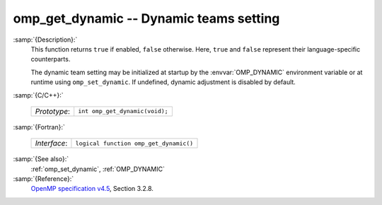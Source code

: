 ..
  Copyright 1988-2022 Free Software Foundation, Inc.
  This is part of the GCC manual.
  For copying conditions, see the GPL license file

.. _omp_get_dynamic:

omp_get_dynamic -- Dynamic teams setting
****************************************

:samp:`{Description}:`
  This function returns ``true`` if enabled, ``false`` otherwise. 
  Here, ``true`` and ``false`` represent their language-specific 
  counterparts.

  The dynamic team setting may be initialized at startup by the 
  :envvar:`OMP_DYNAMIC` environment variable or at runtime using
  ``omp_set_dynamic``.  If undefined, dynamic adjustment is
  disabled by default.

:samp:`{C/C++}:`

  ============  ==============================
  *Prototype*:  ``int omp_get_dynamic(void);``
  ============  ==============================

:samp:`{Fortran}:`

  ============  ======================================
  *Interface*:  ``logical function omp_get_dynamic()``
  ============  ======================================

:samp:`{See also}:`
  :ref:`omp_set_dynamic`, :ref:`OMP_DYNAMIC`

:samp:`{Reference}:`
  `OpenMP specification v4.5 <https://www.openmp.org>`_, Section 3.2.8.

